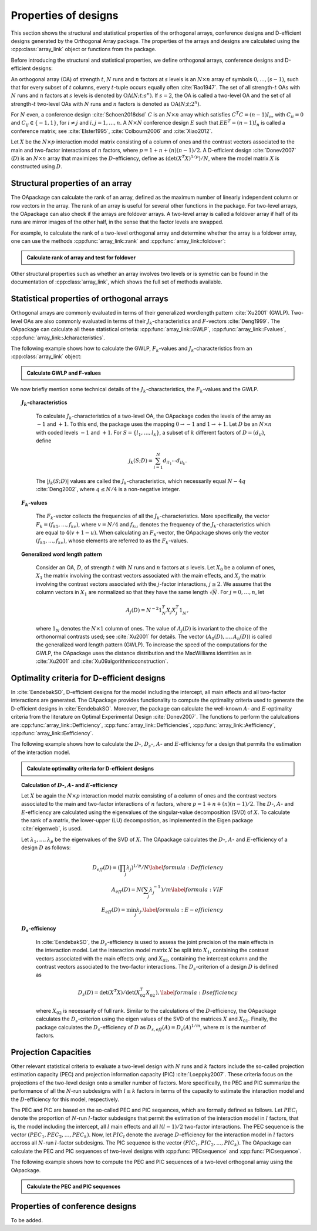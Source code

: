 Properties of designs
=====================

This section shows the structural and statistical properties of the
orthogonal arrays, conference designs and D-efficient designs generated by
the Orthogonal Array package. The properties of the arrays and designs are
calculated using the :cpp:class:`array_link` 
object or functions from the package.

Before introducing the structural and statistical properties,
we define orthogonal arrays, conference designs and D-efficient designs:

An orthogonal array (OA) of strength :math:`{t}`, :math:`{N}` runs and
:math:`{n}` factors at :math:`{s}` levels is an :math:`{N}\times {n}`
array of symbols :math:`0,
\ldots,({s}-1)`, such that for every subset of :math:`{t}` columns,
every :math:`{t}`-tuple occurs equally
often :cite:`Rao1947`. The set of all strength-:math:`{t}` OAs with 
:math:`{N}` runs and :math:`{n}` factors at :math:`{s}` levels 
is denoted by :math:`{\operatorname{OA}({N}; {t}; {s}^{n})}`. If :math:`{s=2}`, the OA is called a two-level OA and the set of all strength-:math:`{t}` two-level OAs with 
:math:`{N}` runs and :math:`{n}` factors is denoted as :math:`{\operatorname{OA}({N}; {t}; {2}^{n})}`.  

For :math:`{N}` even, a conference design :cite:`Schoen2018dsd` :math:`C` is 
an :math:`{N}\times {n}` array which satisfies :math:`{C}^{T}C = (n-1) I_{n}`,
with :math:`{C}_{ii} = 0` and :math:`{C}_{ij} \in \{-1,1\}`, for 
:math:`{i} \neq {j}` and :math:`{i}, {j} = 1, \ldots, n`. A :math:`{N}\times {N}` conference design :math:`E` such that :math:`E{E}^{T} = (n-1) I_{n}` is called a conference matrix; see :cite:`Elster1995`, :cite:`Colbourn2006` and :cite:`Xiao2012`. 

Let :math:`{X}` be the :math:`{N}\times {p}` interaction model matrix consisting of a column of
ones and the contrast vectors associated to the main and two-factor interactions
of :math:`{n}` factors, where :math:`{p = 1 + n + (n)(n-1)/2}`.
A D-efficient design :cite:`Donev2007` (:math:`D`) is an :math:`{N}\times {n}` array that maximizes
the :math:`D`-efficiency, define as :math:`{(\operatorname{det}({X}^{T}{X})^{1/p})/N}`,
where the model matrix :math:`{X}` is constructed using :math:`D`.

Structural properties of an array
----------------------------------

The OApackage can calculate the rank of an array, defined as the maximum number of linearly independent column
or row vectors in the array. The rank of an array is useful for several other functions in the package.
For two-level arrays, the OApackage can also check if the arrays are foldover arrays.
A two-level array is called a foldover array if half of its runs are mirror images of the other half,
in the sense that the factor levels are swapped. 

For example, to calculate the rank of a two-level orthogonal array and determine whether
the array is a foldover array, one can use
the methods :cpp:func:`array_link::rank` and :cpp:func:`array_link::foldover`:

.. testsetup::
   
   import oapackage
   
.. admonition:: Calculate rank of array and test for foldover 

  .. doctest:: 
   
    >>> array = oapackage.exampleArray(1) # Select an example two-level orthogonal array
    >>> array.showarray() # Show the two-level orthogonal array
    array:
      0   0   0   0   0
      0   0   0   0   0
      0   0   0   1   1
      0   0   1   0   1
      0   1   0   1   0
      0   1   1   0   0
      0   1   1   1   1
      0   1   1   1   1
      1   0   0   1   1
      1   0   1   0   1
      1   0   1   1   0
      1   0   1   1   0
      1   1   0   0   1
      1   1   0   0   1
      1   1   0   1   0
      1   1   1   0   0
     >>> print(array.rank()) # Calculate the rank of the array
     5 
     >>> print(array.foldover()) # Determine if the array is foldover
     False

Other structural properties such as whether an array involves two levels or is symetric can be found in the
documentation of :cpp:class:`array_link`, which shows the full set of methods available.


Statistical properties of orthogonal arrays
-------------------------------------------

Orthogonal arrays are commonly evaluated in terms of their generalized wordlength pattern :cite:`Xu2001` (GWLP).
Two-level OAs are also commonly evaluated in terms of their :math:`{J}_{k}`-characteristics
and :math:`F`-vectors :cite:`Deng1999`. The OApackage can calculate all these statistical criteria: :cpp:func:`array_link::GWLP`, :cpp:func:`array_link::Fvalues`, :cpp:func:`array_link::Jcharacteristics`.

The following example shows how to calculate the GWLP, :math:`{F}_{k}`-values and
:math:`{J}_{k}`-characteristics from an :cpp:class:`array_link` object:

.. admonition:: Calculate GWLP and F-values 

  .. doctest:: 
     
     >>> al=oapackage.exampleArray(1,1) # Select an example array
     exampleArray 1: array 3 in OA(16, 2, 2^5)
     >>> gwlp = al.GWLP() # Calculate its generalized word length pattern
     >>> print('GWLP: %s'% str(gwlp) )
     GWLP: (1.0, 0.0, 0.0, 1.0, 1.0, 0.0)
     >>> print('F3-value: %s' % str(al.Fvalues(3))) # Calculate the F_3 values
     F3-value: (4, 6)
     >>> print('F4-value: %s' % str(al.Fvalues(4))) # Calculate the F_3 values
     F4-value: (1, 4)
     >>> print('J3-characteristics: %s' % str(al.Jcharacteristics(3))) # Calculate the J_3-characteristics
     J3-characteristics: (-8, -8, 0, 0, 0, -8, 0, -8, 0, 0)

We now briefly mention some technical details of the :math:`{J}_{k}`-characteristics, the :math:`{F}_{k}`-values and the GWLP.

.. topic:: :math:`{J}_{k}`-characteristics
 :name: Jcharacteristics

   To calculate :math:`{J}_{k}`-characteristics of a two-level OA, the OApackage codes the levels of the array as :math:`-1` and :math:`+1`. To this end, the package uses the mapping :math:`{0 \rightarrow -1}` and :math:`{1 \rightarrow +1}`. Let :math:`D` be an :math:`{N}\times {n}` with coded levels :math:`-1` and :math:`+1`. For :math:`{S} = \{l_1, \ldots, l_k\}`, a subset of :math:`k` different factors of :math:`D = (d_{il})`, define 

   .. math::
       j_k (S; D) = \sum_{i = 1}^{N} d_{i l_1} \cdots d_{i l_k}. 

   The :math:`{|{j}_{k} (S; D)|}` values are called the :math:`{J}_{k}`-characteristics, which necessarily equal :math:`N - 4q` :cite:`Deng2002`, where :math:`{q} \leq N/4` is a non-negative integer. 

.. topic:: :math:`{F}_{k}`-values
  :name: Fvalues

    The :math:`{F}_{k}`-vector collects the frequencies of all the :math:`{J}_{k}`-characteristics.
    More specifically, the vector :math:`{F}_{k} = (f_{k1}, \ldots, f_{kv})`, where :math:`v = N/4` and
    :math:`f_{ku}` denotes the frequency of the :math:`{J}_{k}`-characteristics which are equal
    to :math:`4(v + 1 - u)`. When calculating an :math:`{F}_{k}`-vector, the OApackage shows only
    the vector :math:`(f_{k1}, \ldots, f_{kv})`, whose elements are referred to
    as the :math:`{F}_{k}`-values. 

.. topic:: Generalized word length pattern
 :name: GWLPname

   Consider an OA, :math:`{D}`, of strength :math:`{t}` with :math:`{N}` runs and :math:`{n}` factors at :math:`{s}` levels. Let :math:`{X_0}` be a column of ones, :math:`{X_1}` the matrix involving the contrast vectors associated with the main effects, and :math:`{X_j}` the matrix involving the contrast vectors associated with the :math:`{j}`-factor interactions, :math:`{j \geq 2}`. We assume that the column vectors in :math:`{X_1}` are normalized so that they have the same length :math:`{\sqrt{N}}`. For :math:`{j = 0, \ldots, n}`, let 

   .. math::
       A_j (D) = N^{-2} 1_{N}^{T} X_{j} X_{j}^{T} 1_{N}^{\phantom{T}}, 

   where :math:`1_{N}` denotes the :math:`N \times 1` column of ones. The value of :math:`{A}_{j}(D)` is invariant to the choice of the orthonormal contrasts used; see :cite:`Xu2001` for details. The vector :math:`{(A_0(D), \ldots, A_n (D) )}` is called the generalized word length pattern (GWLP). To increase the speed of the computations for the GWLP, the OApackage uses the distance distribution and the MacWilliams identities as in :cite:`Xu2001` and :cite:`Xu09algorithmicconstruction`.



Optimality criteria for D-efficient designs
-------------------------------------------

In :cite:`EendebakSO`, D-efficient designs for the model including the intercept, all main effects and all two-factor interactions are generated. The OApackage provides functionality to compute the optimality criteria used to generate the D-efficient designs in :cite:`EendebakSO`.
Moreover, the package can calculate the well-known :math:`A`- and :math:`E`-optimality criteria from the literature
on Optimal Experimental Design :cite:`Donev2007`.
The functions to perform the calulcations are
:cpp:func:`array_link::Defficiency`,
:cpp:func:`array_link::Defficiencies`,
:cpp:func:`array_link::Aefficiency`,
:cpp:func:`array_link::Eefficiency`.

The following example shows how to calculate the :math:`D`-, :math:`{D}_{s}`-, :math:`A`- and :math:`E`-efficiency for a design that permits the estimation of the interaction model.

.. admonition:: Calculate optimality criteria for D-efficient designs 

  .. doctest:: 
     
     # Select an array that can estimate the interaction model
     >>> al = oapackage.exampleArray(11, 1)
     exampleArray 11: D-optimal array in OA(44, 2^8)
     >>> print('D-efficiency: %.4f' % al.Defficiency())
     D-efficiency: 0.8879
     >>> print('Ds-efficiency (Eendebak and Schoen, 2017): %.4f' % al.Dsefficiency()) 
     Ds-efficiency (Eendebak and Schoen, 2017): 0.8879
     >>> print('A-efficiency for the interaction model: %.4f' % al.Aefficiency())
     A-efficiency for the interaction model: 0.7906
     >>> print('E-efficiency for the interaction model: %.4f' % al.Eefficiency())  
     E-efficiency for the interaction model: 0.3602

.. topic:: Calculation of :math:`D`-, :math:`A`- and :math:`E`-efficiency
   :name: DAE

   Let :math:`{X}` be again the :math:`{N}\times {p}` interaction model matrix consisting of a column of ones and the contrast vectors associated to the main and two-factor interactions of :math:`{n}` factors, where :math:`{p = 1 + n + (n)(n-1)/2}`. The :math:`D`-, :math:`A`- and :math:`E`-efficiency are calculated using the eigenvalues of the singular-value decomposition (SVD) of :math:`{X}`. To calculate the rank of a matrix, the lower-upper (LU) decomposition, as implemented in the Eigen package :cite:`eigenweb`, is used.

   Let :math:`\lambda_1, \ldots, \lambda_p` be the eigenvalues of the SVD of :math:`{X}`. The OApackage calculates the :math:`D`-, :math:`A`- and :math:`E`-efficiency of a design :math:`D` as follows:

   .. math::
    
       {D_{eff}(D)} = (\prod_j \lambda_j)^{1/p} / N \label{formula:Defficiency} \\
       {A_{eff}(D)} = N (\sum_j \lambda_j^{-1})/m \label{formula:VIF} \\ 
       {E_{eff}(D)} = \min_j \lambda_j. \label{formula:E-efficiency}

.. topic:: :math:`D_s`-efficiency
  :name: DS
   
   In :cite:`EendebakSO`, the :math:`D_s`-efficiency is used to assess the joint precision of the main effects in the interaction model. Let the interaction model matrix :math:`{X}` be split into :math:`{X_{1}}`, containing the contrast vectors associated with the main effects only, and :math:`{X_{02}}`, containing the intercept column and the contrast vectors associated to the two-factor interactions. The :math:`D_{s}`-criterion of a design :math:`D` is defined as 

   .. math::
    
       {D_{s}(D)} = \operatorname{det}(X^{T}X) / \operatorname{det}(X_{02}^{T} X_{02}^{\phantom{T}}), \label{formula:Dsefficiency}

   where :math:`{X_{02}}` is necessarily of full rank. Similar to the calculations of the :math:`D`-efficiency, the OApackage calculates the :math:`D_{s}`-criterion using the eigen values of the SVD of the matrices :math:`{X}` and :math:`{X_{01}}`. Finally, the package calculates the :math:`D_{s}`-efficiency of :math:`D` as :math:`D_{s,eff}(A) = D_{s}(A)^{1/m}`, where :math:`m` is the number of factors. 
   

Projection Capacities
---------------------

Other relevant statistical criteria to evaluate a two-level design with :math:`N` runs and :math:`k` factors
include the so-called projection estimation capacity (PEC) and
projection information capacity (PIC) :cite:`Loeppky2007`. These criteria focus on the projections of the two-level design onto a smaller number of factors. More specifically, the PEC and PIC summarize the performance of all the :math:`N`-run subdesigns with :math:`l \leq k` factors in terms of the capacity to estimate the interaction model and the :math:`D`-efficiency for this model, respectively. 

The PEC and PIC are based on the so-called PEC and PIC sequences, which are formally defined as follows.
Let :math:`PEC_{l}` denote the proportion of :math:`N`-run :math:`l`-factor subdesigns that permit the estimation of
the interaction model in :math:`l` factors, that is, the model including the
intercept, all :math:`l` main effects and all :math:`l(l-1)/2` two-factor
interactions. The PEC sequence is the vector :math:`(PEC_{1}, PEC_{2}, \ldots, PEC_{k})`. Now, let :math:`PIC_{l}` denote the average :math:`D`-efficiency for the interaction model in :math:`l` factors accross all :math:`N`-run :math:`l`-factor subdesigns. The PIC sequence is the vector :math:`(PIC_{1}, PIC_{2}, \ldots, PIC_{k})`.
The OApackage can calculate the PEC and PIC sequences of two-level designs with
:cpp:func:`PECsequence` and :cpp:func:`PICsequence`.
    

The following example shows how to compute the PEC and PIC sequences of a two-level orthogonal array using the OApackage.

.. admonition:: Calculate the PEC and PIC sequences

  .. doctest:: 
     
     >>> al=oapackage.exampleArray(1,1) 
     exampleArray 1: array 3 in OA(16, 2, 2^5)
     >>> PEC = al.PECsequence() 
     >>> print('PEC sequence: %s'% ','.join(['%.2f' % x for x in PEC]) )
     PEC sequence: 1.00,1.00,1.00,0.80,0.00
     >>> PIC = al.PICsequence() 
     >>> print('PIC sequence: %s'% ','.join(['%.2f' % x for x in PIC]) )
     PIC sequence: 1.00,1.00,0.95,0.66,0.00

Properties of conference designs
--------------------------------

To be added.






    

    
